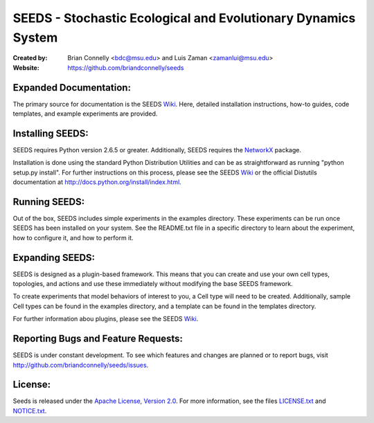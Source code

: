 ==============================================================
SEEDS - Stochastic Ecological and Evolutionary Dynamics System
==============================================================

:Created by:
    Brian Connelly <bdc@msu.edu> and Luis Zaman <zamanlui@msu.edu>
:Website:
    https://github.com/briandconnelly/seeds


Expanded Documentation:
-----------------------
The primary source for documentation is the SEEDS Wiki_.  Here, detailed
installation instructions, how-to guides, code templates, and example
experiments are provided.


Installing SEEDS:
-------------------
SEEDS requires Python version 2.6.5 or greater.  Additionally, SEEDS requires
the NetworkX_ package.

Installation is done using the standard Python Distribution Utilities and can
be as straightforward as running "python setup.py install".  For further
instructions on this process, please see the SEEDS Wiki_ or the official
Distutils documentation at http://docs.python.org/install/index.html.


Running SEEDS:
--------------
Out of the box, SEEDS includes simple experiments in the examples directory.
These experiments can be run once SEEDS has been installed on your system.
See the README.txt file in a specific directory to learn about the experiment,
how to configure it, and how to perform it.


Expanding SEEDS:
----------------
SEEDS is designed as a plugin-based framework.  This means that you can
create and use your own cell types, topologies, and actions and use these
immediately without modifying the base SEEDS framework.

To create experiments that model behaviors of interest to you, a Cell type will
need to be created.  Additionally, sample Cell types can be found in the
examples directory, and a template can be found in the templates directory.

For further information abou plugins, please see the SEEDS Wiki_.


Reporting Bugs and Feature Requests:
------------------------------------
SEEDS is under constant development.  To see which features and changes are
planned or to report bugs, visit http://github.com/briandconnelly/seeds/issues.


License:
--------
Seeds is released under the `Apache License, Version 2.0`__.  For more
information, see the files LICENSE.txt_ and NOTICE.txt_.


.. _Wiki: https://github.com/briandconnelly/seeds/wiki
.. _NetworkX: http://networkx.lanl.gov/
.. _Apache: http://www.apache.org/licenses/LICENSE-2.0
__ Apache_
.. _LICENSE.txt: https://github.com/briandconnelly/seeds/blob/master/LICENSE.txt
.. _NOTICE.txt: https://github.com/briandconnelly/seeds/blob/master/NOTICE.txt
